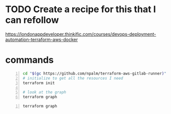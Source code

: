 * TODO Create a recipe for this that I can refollow
https://londonappdeveloper.thinkific.com/courses/devops-deployment-automation-terraform-aws-docker

* commands
#+BEGIN_SRC sh -n :sps bash :async :results none
  cd "$(gc https://github.com/npalm/terraform-aws-gitlab-runner)")
  # initialize to get all the resources I need
  terraform init

  # look at the graph
  terraform graph
#+END_SRC

#+BEGIN_SRC bash -n :i bash :async :results verbatim code
  terraform graph
#+END_SRC